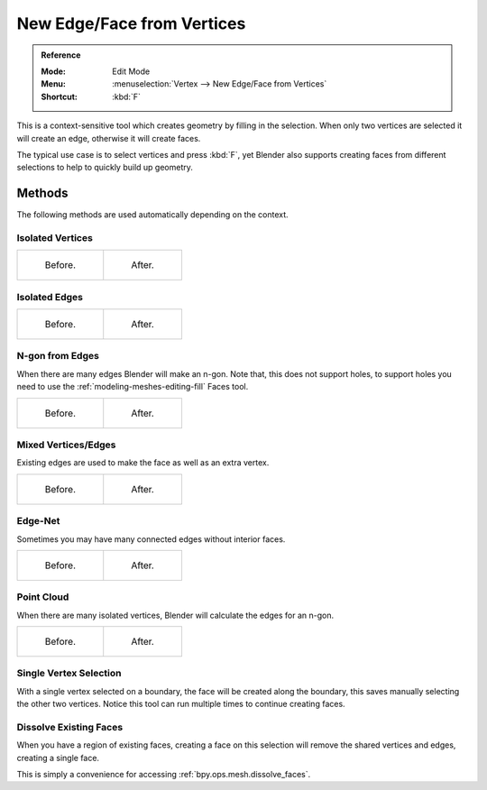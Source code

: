 .. _bpy.ops.mesh.edge_face_add:

***************************
New Edge/Face from Vertices
***************************

.. admonition:: Reference
   :class: refbox

   :Mode:      Edit Mode
   :Menu:      :menuselection:`Vertex --> New Edge/Face from Vertices`
   :Shortcut:  :kbd:`F`

This is a context-sensitive tool which creates geometry by filling in the selection.
When only two vertices are selected it will create an edge, otherwise it will create faces.

The typical use case is to select vertices and press :kbd:`F`,
yet Blender also supports creating faces from different selections to help to
quickly build up geometry.


Methods
=======

The following methods are used automatically depending on the context.


Isolated Vertices
-----------------

.. list-table::

   * - .. figure:: /images/modeling_meshes_editing_vertex_make-face-edge_verts-simple-before.png
          :width: 200px

          Before.

     - .. figure:: /images/modeling_meshes_editing_vertex_make-face-edge_verts-simple-after.png
          :width: 200px

          After.


Isolated Edges
--------------

.. list-table::

   * - .. figure:: /images/modeling_meshes_editing_vertex_make-face-edge_edge-simple-before.png
          :width: 200px

          Before.

     - .. figure:: /images/modeling_meshes_editing_vertex_make-face-edge_edge-simple-after.png
          :width: 200px

          After.


N-gon from Edges
----------------

When there are many edges Blender will make an n-gon.
Note that, this does not support holes,
to support holes you need to use the :ref:`modeling-meshes-editing-fill` Faces tool.

.. list-table::

   * - .. figure:: /images/modeling_meshes_editing_vertex_make-face-edge_ngon-before.png
          :width: 200px

          Before.

     - .. figure:: /images/modeling_meshes_editing_vertex_make-face-edge_ngon-after.png
          :width: 200px

          After.


Mixed Vertices/Edges
--------------------

Existing edges are used to make the face as well as an extra vertex.

.. list-table::

   * - .. figure:: /images/modeling_meshes_editing_vertex_make-face-edge_mix-simple-before.png
          :width: 200px

          Before.

     - .. figure:: /images/modeling_meshes_editing_vertex_make-face-edge_mix-simple-after.png
          :width: 200px

          After.


Edge-Net
--------

Sometimes you may have many connected edges without interior faces.

.. list-table::

   * - .. figure:: /images/modeling_meshes_editing_vertex_make-face-edge_net-before.png
          :width: 200px

          Before.

     - .. figure:: /images/modeling_meshes_editing_vertex_make-face-edge_net-after.png
          :width: 200px

          After.


Point Cloud
-----------

When there are many isolated vertices,
Blender will calculate the edges for an n-gon.

.. list-table::

   * - .. figure:: /images/modeling_meshes_editing_vertex_make-face-edge_cloud-before.png
          :width: 200px

          Before.

     - .. figure:: /images/modeling_meshes_editing_vertex_make-face-edge_cloud-after.png
          :width: 200px

          After.


Single Vertex Selection
-----------------------

With a single vertex selected on a boundary,
the face will be created along the boundary,
this saves manually selecting the other two vertices.
Notice this tool can run multiple times to continue creating faces.

.. figure:: /images/modeling_meshes_editing_vertex_make-face-edge_create-boundary.png

.. seealso::

   For other ways to create faces see:

   - :ref:`Fill <modeling-meshes-editing-fill>`
   - :ref:`Grid Fill <modeling-meshes-editing-grid-fill>`
   - :ref:`Bridge Edge Loops <modeling-meshes-editing-bridge-edge-loops>`


.. _modeling-mesh-make-face-edge-dissolve:

Dissolve Existing Faces
-----------------------

When you have a region of existing faces, creating a face on this selection
will remove the shared vertices and edges, creating a single face.

This is simply a convenience for accessing :ref:`bpy.ops.mesh.dissolve_faces`.

